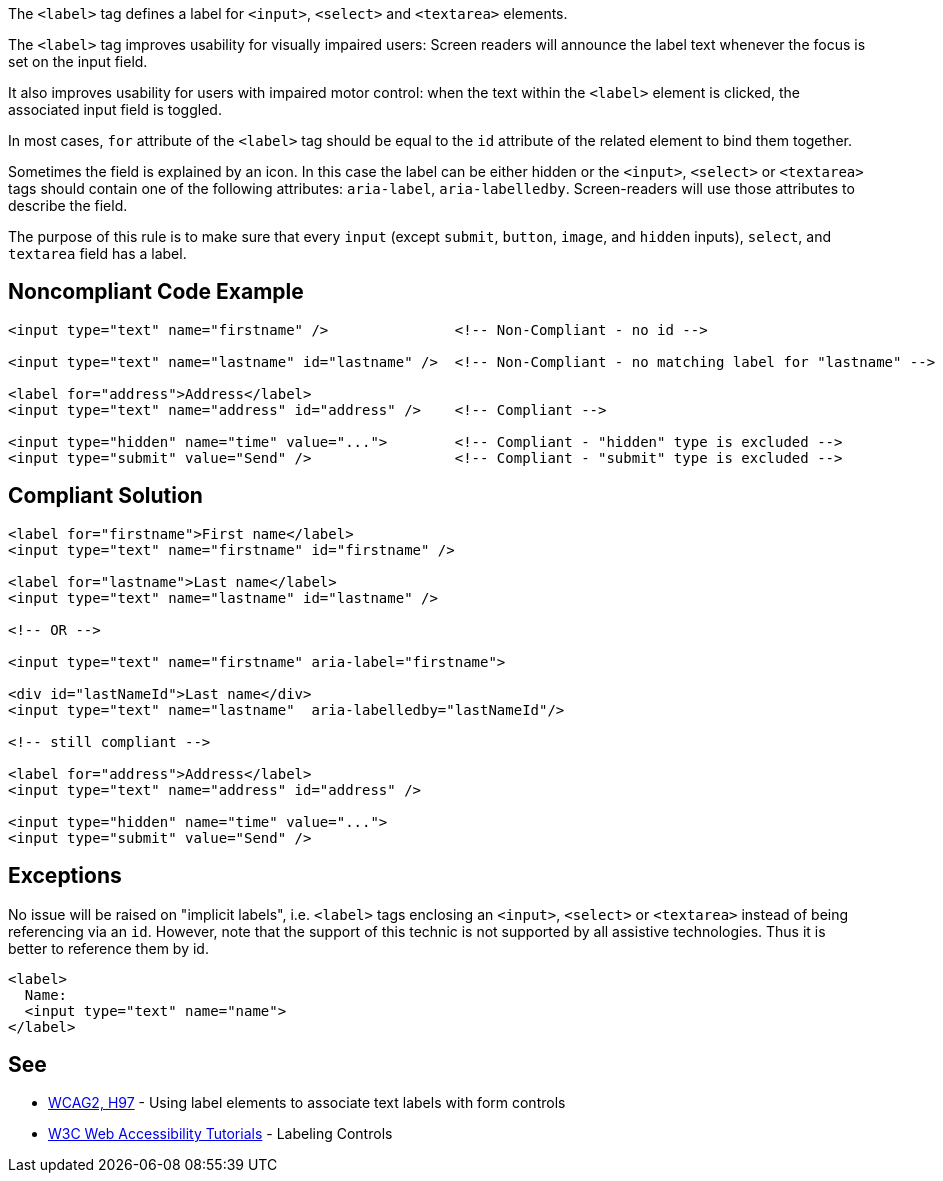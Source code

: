The ``++<label>++`` tag defines a label for ``++<input>++``, ``++<select>++`` and ``++<textarea>++`` elements.


The ``++<label>++`` tag improves usability for visually impaired users: Screen readers will announce the label text whenever the focus is set on the input field.


It also improves usability for users with impaired motor control: when the text within the ``++<label>++`` element is clicked, the associated input field is toggled.


In most cases, ``++for++`` attribute of the ``++<label>++`` tag should be equal to the ``++id++`` attribute of the related element to bind them together.


Sometimes the field is explained by an icon. In this case the label can be either hidden or the ``++<input>++``, ``++<select>++`` or ``++<textarea>++`` tags should contain one of the following attributes: ``++aria-label++``, ``++aria-labelledby++``. Screen-readers will use those attributes to describe the field.


The purpose of this rule is to make sure that every ``++input++`` (except ``++submit++``, ``++button++``, ``++image++``, and ``++hidden++`` inputs), ``++select++``, and ``++textarea++`` field has a label.

== Noncompliant Code Example

----
<input type="text" name="firstname" />               <!-- Non-Compliant - no id -->

<input type="text" name="lastname" id="lastname" />  <!-- Non-Compliant - no matching label for "lastname" -->

<label for="address">Address</label>
<input type="text" name="address" id="address" />    <!-- Compliant -->

<input type="hidden" name="time" value="...">        <!-- Compliant - "hidden" type is excluded -->
<input type="submit" value="Send" />                 <!-- Compliant - "submit" type is excluded -->
----

== Compliant Solution

----
<label for="firstname">First name</label>
<input type="text" name="firstname" id="firstname" />

<label for="lastname">Last name</label>
<input type="text" name="lastname" id="lastname" />

<!-- OR -->

<input type="text" name="firstname" aria-label="firstname">

<div id="lastNameId">Last name</div>
<input type="text" name="lastname"  aria-labelledby="lastNameId"/>

<!-- still compliant -->

<label for="address">Address</label>
<input type="text" name="address" id="address" />

<input type="hidden" name="time" value="...">
<input type="submit" value="Send" />
----

== Exceptions

No issue will be raised on "implicit labels", i.e. ``++<label>++`` tags enclosing an ``++<input>++``, ``++<select>++`` or ``++<textarea>++`` instead of being referencing via an ``++id++``. However, note that the support of this technic is not supported by all assistive technologies. Thus it is better to reference them by id.

----
<label>
  Name:
  <input type="text" name="name">
</label>
----

== See

* https://www.w3.org/TR/WCAG20-TECHS/H44.html[WCAG2, H97] - Using label elements to associate text labels with form controls
* https://www.w3.org/WAI/tutorials/forms/labels/[W3C Web Accessibility Tutorials] - Labeling Controls
